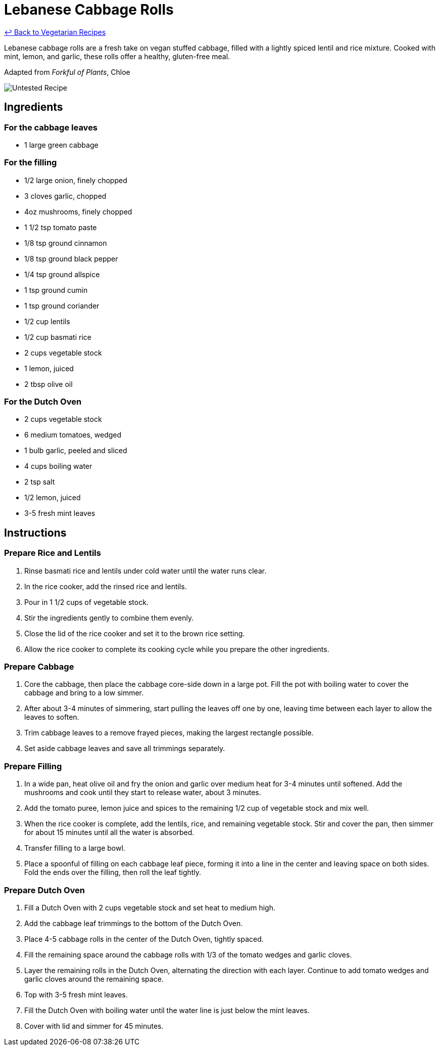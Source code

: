 = Lebanese Cabbage Rolls

link:./README.md[&larrhk; Back to Vegetarian Recipes]

Lebanese cabbage rolls are a fresh take on vegan stuffed cabbage, filled with a lightly spiced lentil and rice mixture. Cooked with mint, lemon, and garlic, these rolls offer a healthy, gluten-free meal.

Adapted from _Forkful of Plants_, Chloe

image::https://badgen.net/badge/untested/recipe/AA4A44[Untested Recipe]

== Ingredients
=== For the cabbage leaves
* 1 large green cabbage

=== For the filling
* 1/2 large onion, finely chopped
* 3 cloves garlic, chopped
* 4oz mushrooms, finely chopped
* 1 1/2 tsp tomato paste
* 1/8 tsp ground cinnamon
* 1/8 tsp ground black pepper
* 1/4 tsp ground allspice
* 1 tsp ground cumin
* 1 tsp ground coriander
* 1/2 cup lentils
* 1/2 cup basmati rice
* 2 cups vegetable stock
* 1 lemon, juiced
* 2 tbsp olive oil

=== For the Dutch Oven
* 2 cups vegetable stock
* 6 medium tomatoes, wedged
* 1 bulb garlic, peeled and sliced
* 4 cups boiling water
* 2 tsp salt
* 1/2 lemon, juiced
* 3-5 fresh mint leaves

== Instructions

=== Prepare Rice and Lentils

. Rinse basmati rice and lentils under cold water until the water runs clear. 
. In the rice cooker, add the rinsed rice and lentils.
. Pour in 1 1/2 cups of vegetable stock. 
. Stir the ingredients gently to combine them evenly.
. Close the lid of the rice cooker and set it to the brown rice setting.
. Allow the rice cooker to complete its cooking cycle while you prepare the other ingredients.

=== Prepare Cabbage

. Core the cabbage, then place the cabbage core-side down in a large pot. Fill the pot with boiling water to cover the cabbage and bring to a low simmer.
. After about 3-4 minutes of simmering, start pulling the leaves off one by one, leaving time between each layer to allow the leaves to soften.
. Trim cabbage leaves to a remove frayed pieces, making the largest rectangle possible.
. Set aside cabbage leaves and save all trimmings separately.

=== Prepare Filling

. In a wide pan, heat olive oil and fry the onion and garlic over medium heat for 3-4 minutes until softened. Add the mushrooms and cook until they start to release water, about 3 minutes.
. Add the tomato puree, lemon juice and spices to the remaining 1/2 cup of vegetable stock and mix well.
. When the rice cooker is complete, add the lentils, rice, and remaining vegetable stock. Stir and cover the pan, then simmer for about 15 minutes until all the water is absorbed.
. Transfer filling to a large bowl.
. Place a spoonful of filling on each cabbage leaf piece, forming it into a line in the center and leaving space on both sides. Fold the ends over the filling, then roll the leaf tightly.

=== Prepare Dutch Oven

. Fill a Dutch Oven with 2 cups vegetable stock and set heat to medium high.
. Add the cabbage leaf trimmings to the bottom of the Dutch Oven.
. Place 4-5 cabbage rolls in the center of the Dutch Oven, tightly spaced.
. Fill the remaining space around the cabbage rolls with 1/3 of the tomato wedges and garlic cloves.
. Layer the remaining rolls in the Dutch Oven, alternating the direction with each layer. Continue to add tomato wedges and garlic cloves around the remaining space.
. Top with 3-5 fresh mint leaves.
. Fill the Dutch Oven with boiling water until the water line is just below the mint leaves.
. Cover with lid and simmer for 45 minutes.
